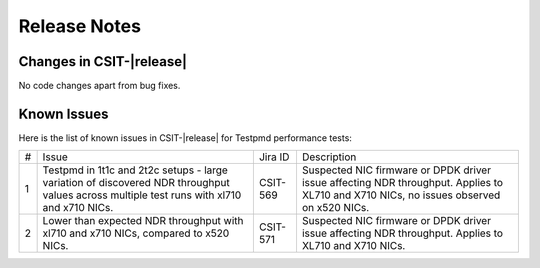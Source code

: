 Release Notes
=============

Changes in CSIT-|release|
-------------------------

No code changes apart from bug fixes.

Known Issues
------------

Here is the list of known issues in CSIT-|release| for Testpmd performance tests:

+---+---------------------------------------------------+------------+-----------------------------------------------------------------+
| # | Issue                                             | Jira ID    | Description                                                     |
+---+---------------------------------------------------+------------+-----------------------------------------------------------------+
| 1 | Testpmd in 1t1c and 2t2c setups - large variation | CSIT-569   | Suspected NIC firmware or DPDK driver issue affecting NDR       |
|   | of discovered NDR throughput values across        |            | throughput. Applies to XL710 and X710 NICs, no issues observed  |
|   | multiple test runs with xl710 and x710 NICs.      |            | on x520 NICs.                                                   |
+---+---------------------------------------------------+------------+-----------------------------------------------------------------+
| 2 | Lower than expected NDR throughput with xl710     | CSIT-571   | Suspected NIC firmware or DPDK driver issue affecting NDR       |
|   | and x710 NICs, compared to x520 NICs.             |            | throughput. Applies to XL710 and X710 NICs.                     |
+---+---------------------------------------------------+------------+-----------------------------------------------------------------+
